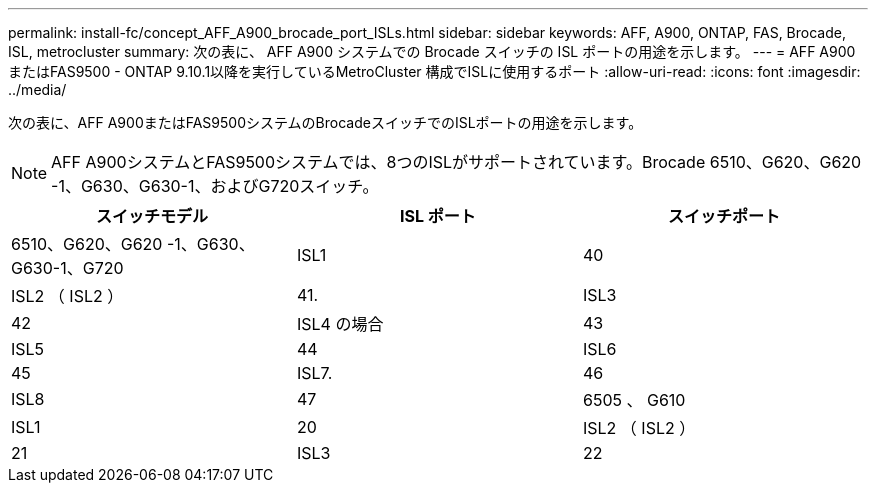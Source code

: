 ---
permalink: install-fc/concept_AFF_A900_brocade_port_ISLs.html 
sidebar: sidebar 
keywords: AFF, A900, ONTAP, FAS, Brocade, ISL, metrocluster 
summary: 次の表に、 AFF A900 システムでの Brocade スイッチの ISL ポートの用途を示します。 
---
= AFF A900またはFAS9500 - ONTAP 9.10.1以降を実行しているMetroCluster 構成でISLに使用するポート
:allow-uri-read: 
:icons: font
:imagesdir: ../media/


[role="lead"]
次の表に、AFF A900またはFAS9500システムのBrocadeスイッチでのISLポートの用途を示します。


NOTE: AFF A900システムとFAS9500システムでは、8つのISLがサポートされています。Brocade 6510、G620、G620 -1、G630、G630-1、およびG720スイッチ。

[cols="2a,2a,2a"]
|===
| スイッチモデル | ISL ポート | スイッチポート 


 a| 
6510、G620、G620 -1、G630、G630-1、G720
 a| 
ISL1
 a| 
40



 a| 
ISL2 （ ISL2 ）
 a| 
41.



 a| 
ISL3
 a| 
42



 a| 
ISL4 の場合
 a| 
43



 a| 
ISL5
 a| 
44



 a| 
ISL6
 a| 
45



 a| 
ISL7.
 a| 
46



 a| 
ISL8
 a| 
47



 a| 
6505 、 G610
 a| 
ISL1
 a| 
20



 a| 
ISL2 （ ISL2 ）
 a| 
21



 a| 
ISL3
 a| 
22



 a| 
ISL4 の場合
 a| 
23

|===